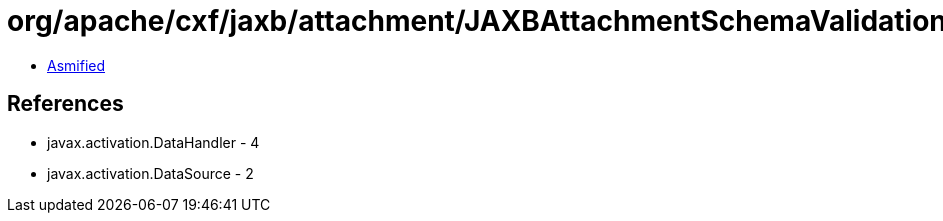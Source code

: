 = org/apache/cxf/jaxb/attachment/JAXBAttachmentSchemaValidationHack.class

 - link:JAXBAttachmentSchemaValidationHack-asmified.java[Asmified]

== References

 - javax.activation.DataHandler - 4
 - javax.activation.DataSource - 2
